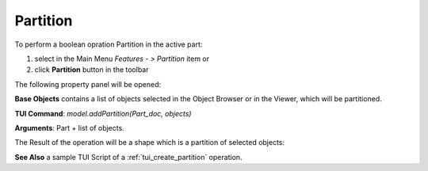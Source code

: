 
Partition
=========

To perform a boolean opration Partition in the active part:

#. select in the Main Menu *Features - > Partition* item  or
#. click **Partition** button in the toolbar

.. image:: images/partition_btn.png
   :align: center

.. centered::
   **Partition**  button 

The following property panel will be opened:

.. image:: images/Partition.png
  :align: center

.. centered::
   **Partition operation**

**Base Objects** contains a list of objects selected in the Object Browser or in the Viewer, which will be partitioned.

**TUI Command**:  *model.addPartition(Part_doc, objects)*

**Arguments**:   Part + list of objects.

The Result of the operation will be a shape which is a partition of selected objects:

.. image:: images/CreatedPartition.png
	   :align: center

.. centered::
   **Partition created**

**See Also** a sample TUI Script of a :ref:`tui_create_partition` operation.
